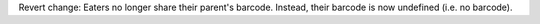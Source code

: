 Revert change: Eaters no longer share their parent's barcode. Instead, their
barcode is now undefined (i.e. no barcode).
